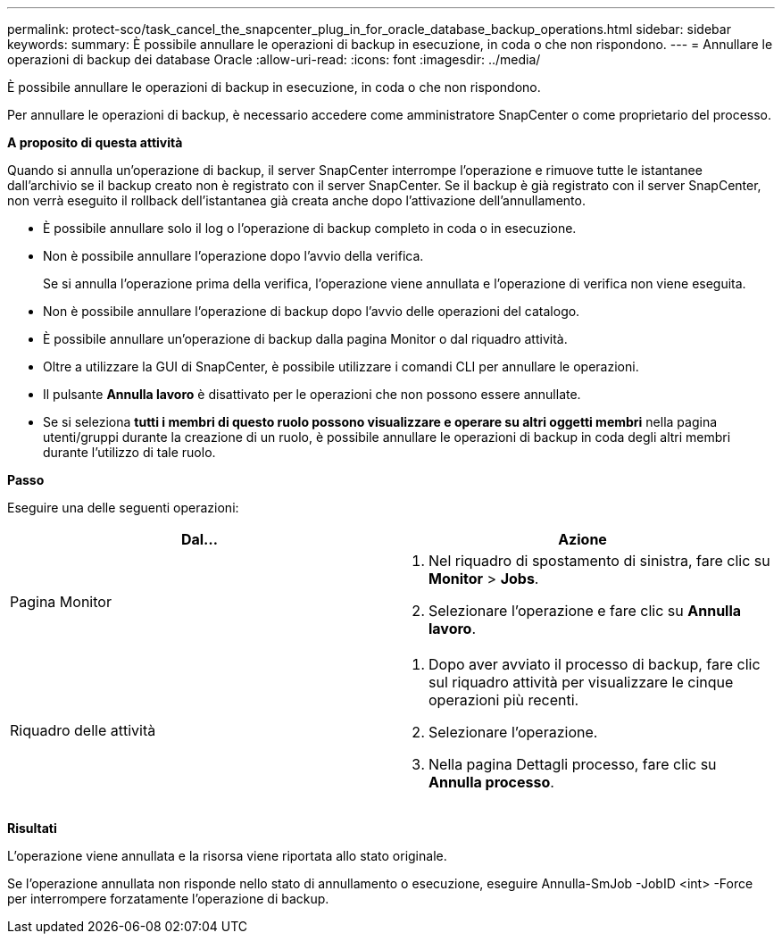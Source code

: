 ---
permalink: protect-sco/task_cancel_the_snapcenter_plug_in_for_oracle_database_backup_operations.html 
sidebar: sidebar 
keywords:  
summary: È possibile annullare le operazioni di backup in esecuzione, in coda o che non rispondono. 
---
= Annullare le operazioni di backup dei database Oracle
:allow-uri-read: 
:icons: font
:imagesdir: ../media/


[role="lead"]
È possibile annullare le operazioni di backup in esecuzione, in coda o che non rispondono.

Per annullare le operazioni di backup, è necessario accedere come amministratore SnapCenter o come proprietario del processo.

*A proposito di questa attività*

Quando si annulla un'operazione di backup, il server SnapCenter interrompe l'operazione e rimuove tutte le istantanee dall'archivio se il backup creato non è registrato con il server SnapCenter. Se il backup è già registrato con il server SnapCenter, non verrà eseguito il rollback dell'istantanea già creata anche dopo l'attivazione dell'annullamento.

* È possibile annullare solo il log o l'operazione di backup completo in coda o in esecuzione.
* Non è possibile annullare l'operazione dopo l'avvio della verifica.
+
Se si annulla l'operazione prima della verifica, l'operazione viene annullata e l'operazione di verifica non viene eseguita.

* Non è possibile annullare l'operazione di backup dopo l'avvio delle operazioni del catalogo.
* È possibile annullare un'operazione di backup dalla pagina Monitor o dal riquadro attività.
* Oltre a utilizzare la GUI di SnapCenter, è possibile utilizzare i comandi CLI per annullare le operazioni.
* Il pulsante *Annulla lavoro* è disattivato per le operazioni che non possono essere annullate.
* Se si seleziona *tutti i membri di questo ruolo possono visualizzare e operare su altri oggetti membri* nella pagina utenti/gruppi durante la creazione di un ruolo, è possibile annullare le operazioni di backup in coda degli altri membri durante l'utilizzo di tale ruolo.


*Passo*

Eseguire una delle seguenti operazioni:

|===
| Dal... | Azione 


 a| 
Pagina Monitor
 a| 
. Nel riquadro di spostamento di sinistra, fare clic su *Monitor* > *Jobs*.
. Selezionare l'operazione e fare clic su *Annulla lavoro*.




 a| 
Riquadro delle attività
 a| 
. Dopo aver avviato il processo di backup, fare clic image:../media/activity_pane_icon.gif[""] sul riquadro attività per visualizzare le cinque operazioni più recenti.
. Selezionare l'operazione.
. Nella pagina Dettagli processo, fare clic su *Annulla processo*.


|===
*Risultati*

L'operazione viene annullata e la risorsa viene riportata allo stato originale.

Se l'operazione annullata non risponde nello stato di annullamento o esecuzione, eseguire Annulla-SmJob -JobID <int> -Force per interrompere forzatamente l'operazione di backup.
